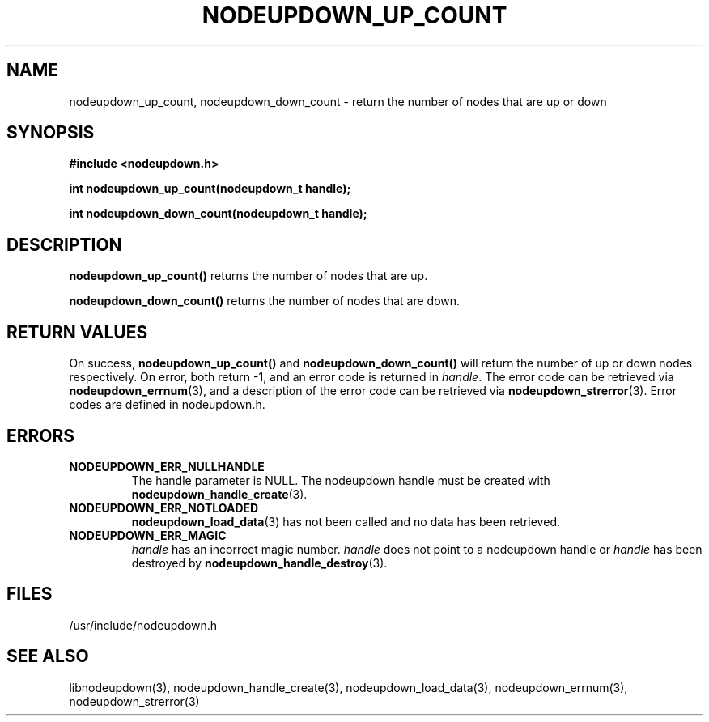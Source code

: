 .\"#############################################################################
.\"$Id: nodeupdown_up_count.3,v 1.8 2010-02-02 00:01:53 chu11 Exp $
.\"#############################################################################
.\"  Copyright (C) 2007-2015 Lawrence Livermore National Security, LLC.
.\"  Copyright (C) 2003-2007 The Regents of the University of California.
.\"  Produced at Lawrence Livermore National Laboratory (cf, DISCLAIMER).
.\"  Written by Albert Chu <chu11@llnl.gov>
.\"  UCRL-CODE-155699
.\"  
.\"  This file is part of Whatsup, tools and libraries for determining up and
.\"  down nodes in a cluster.  For details, see http://www.llnl.gov/linux/.
.\"
.\"  Whatsup is free software; you can redistribute it and/or modify it under
.\"  the terms of the GNU General Public License as published by the Free
.\"  Software Foundation; either version 2 of the License, or (at your option)
.\"  any later version.
.\"  
.\"  Whatsup is distributed in the hope that it will be useful, but WITHOUT 
.\"  ANY WARRANTY; without even the implied warranty of MERCHANTABILITY or 
.\"  FITNESS FOR A PARTICULAR PURPOSE.  See the GNU General Public License 
.\"  for more details.
.\"  
.\"  You should have received a copy of the GNU General Public License along
.\"  with Whatsup.  If not, see <http://www.gnu.org/licenses/>.
.\"############################################################################
.TH NODEUPDOWN_UP_COUNT 3 "September 2003" "LLNL" "LIBNODEUPDOWN"
.SH NAME
nodeupdown_up_count, nodeupdown_down_count \- return the number of nodes that are up or down
.SH SYNOPSIS
.B #include <nodeupdown.h>
.sp
.BI "int nodeupdown_up_count(nodeupdown_t handle);"
.sp
.BI "int nodeupdown_down_count(nodeupdown_t handle);"
.br
.SH DESCRIPTION
\fBnodeupdown_up_count()\fR returns the number of nodes that are up.

\fBnodeupdown_down_count()\fR returns the number of nodes that are down.

.br
.SH RETURN VALUES
On success, \fBnodeupdown_up_count()\fR and
\fBnodeupdown_down_count()\fR will return the number of up or down
nodes respectively. On error, both return -1, and an error code is
returned in \fIhandle\fR.  The error code can be retrieved via
.BR nodeupdown_errnum (3), 
and a description of the error code can be retrieved via 
.BR nodeupdown_strerror (3).  
Error codes are defined in nodeupdown.h.
.br
.SH ERRORS
.TP
.B NODEUPDOWN_ERR_NULLHANDLE
The handle parameter is NULL.  The nodeupdown handle must be created
with
.BR nodeupdown_handle_create (3).
.TP
.B NODEUPDOWN_ERR_NOTLOADED
.BR nodeupdown_load_data (3)
has not been called and no data has been retrieved.
.TP
.B NODEUPDOWN_ERR_MAGIC 
\fIhandle\fR has an incorrect magic number.  \fIhandle\fR does not
point to a nodeupdown handle or \fIhandle\fR has been destroyed by
.BR nodeupdown_handle_destroy (3).
.br
.SH FILES
/usr/include/nodeupdown.h
.SH SEE ALSO
libnodeupdown(3), nodeupdown_handle_create(3),
nodeupdown_load_data(3), nodeupdown_errnum(3), nodeupdown_strerror(3)
